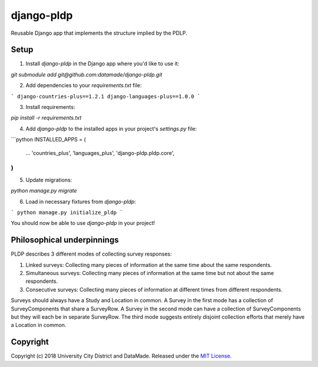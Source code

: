 django-pldp
===========

Reusable Django app that implements the structure implied by the PDLP.

Setup
-----

1. Install `django-pldp` in the Django app where you'd like to use it:

`git submodule add git@github.com:datamade/django-pldp.git`

2. Add dependencies to your `requirements.txt` file:

```
django-countries-plus==1.2.1
django-languages-plus==1.0.0
```

3. Install requirements:

`pip install -r requirements.txt`


4. Add `django-pldp` to the installed apps in your project's `settings.py` file:

```python
INSTALLED_APPS = (
    ...
    'countries_plus',
    'languages_plus',
    'django-pldp.pldp.core',
)
```

5. Update migrations:

`python manage.py migrate`

6. Load in necessary fixtures from `django-pldp`:

```
python manage.py initialize_pldp
```

You should now be able to use `django-pldp` in your project!

Philosophical underpinnings
---------------------------

PLDP describes 3 different modes of collecting survey responses:

1. Linked surveys: Collecting many pieces of information at the same time
   about the same respondents.
2. Simultaneous surveys: Collecting many pieces of information at the same
   time but not about the same respondents.
3. Consecutive surveys: Collecting many pieces of information at different
   times from different respondents.

Surveys should always have a Study and Location in common. A Survey in the
first mode has a collection of SurveyComponents that share a SurveyRow.
A Survey in the second mode can have a collection of SurveyComponents but they
will each be in separate SurveyRow. The third mode suggests entirely disjoint
collection efforts that merely have a Location in common.

Copyright
---------

Copyright (c) 2018 University City District and DataMade.
Released under the `MIT
License <https://github.com/datamade/django-councilmatic/blob/master/LICENSE>`__.
